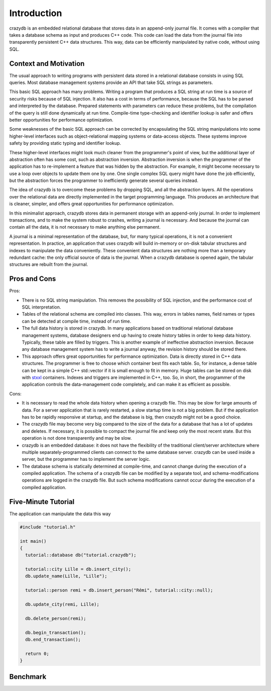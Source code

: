 Introduction
============

crazydb is an embedded relational database that stores data in an append-only journal file. It comes with a compiler that takes a database schema as input and produces C++ code. This code can load the data from the journal file into transparently persistent C++ data structures. This way, data can be efficiently manipulated by native code, without using SQL.

Context and Motivation
----------------------

The usual approach to writing programs with persistent data stored in a relational database consists in using SQL queries. Most database management systems provide an API that take SQL strings as parameters.

This basic SQL approach has many problems. Writing a program that produces a SQL string at run time is a source of security risks because of SQL injection. It also has a cost in terms of performance, because the SQL has to be parsed and interpreted by the database. Prepared statements with parameters can reduce these problems, but the compilation of the query is still done dynamically at run time. Compile-time type-checking and identifier lookup is safer and offers better opportunities for performance optimization.

Some weaknesses of the basic SQL approach can be corrected by encapsulating the SQL string manipulations into some higher-level interfaces such as object-relational mapping systems or data-access objects. These systems improve safety by providing static typing and identifier lookup.

These higher-level interfaces might look much cleaner from the programmer's point of view, but the additional layer of abstraction often has some cost, such as abstraction inversion. Abstraction inversion is when the programmer of the application has to re-implement a feature that was hidden by the abstraction. For example, it might become necessary to use a loop over objects to update them one by one. One single complex SQL query might have done the job efficiently, but the abstraction forces the programmer to inefficiently generate several queries instead.

The idea of crazydb is to overcome these problems by dropping SQL, and all the abstraction layers. All the operations over the relational data are directly implemented in the target programming language. This produces an architecture that is cleaner, simpler, and offers great opportunities for performance optimization.

In this minimalist approach, crazydb stores data in permanent storage with an append-only journal. In order to implement transactions, and to make the system robust to crashes, writing a journal is necessary. And because the journal can contain all the data, it is not necessary to make anything else permanent.

A journal is a minimal representation of the database, but, for many typical operations, it is not a convenient representation. In practice, an application that uses crazydb will build in-memory or on-disk tabular structures and indexes to manipulate the data conveniently. These convenient data structures are nothing more than a temporary redundant cache: the only official source of data is the journal. When a crazydb database is opened again, the tabular structures are rebuilt from the journal.

Pros and Cons
-------------

Pros:

- There is no SQL string manipulation. This removes the possibility of SQL injection, and the performance cost of SQL interpretation.
- Tables of the relational schema are compiled into classes. This way, errors in tables names, field names or types can be detected at compile time, instead of run time.
- The full data history is stored in crazydb. In many applications based on traditional relational database management systems, database designers end up having to create history tables in order to keep data history. Typically, these table are filled by triggers. This is another example of ineffective abstraction inversion. Because any database management system has to write a journal anyway, the revision history should be stored there.
- This approach offers great opportunities for performance optimization. Data is directly stored in C++ data structures. The programmer is free to choose which container best fits each table. So, for instance, a dense table can be kept in a simple C++ std::vector if it is small enough to fit in memory. Huge tables can be stored on disk with `stxxl <http://stxxl.sourceforge.net/>`_ containers. Indexes and triggers are implemented in C++, too. So, in short, the programmer of the application controls the data-management code completely, and can make it as efficient as possible.

Cons:

- It is necessary to read the whole data history when opening a crazydb file. This may be slow for large amounts of data. For a server application that is rarely restarted, a slow startup time is not a big problem. But if the application has to be rapidly responsive at startup, and the database is big, then crazydb might not be a good choice.
- The crazydb file may become very big compared to the size of the data for a database that has a lot of updates and deletes. If necessary, it is possible to compact the journal file and keep only the most recent state. But this operation is not done transparently and may be slow.
- crazydb is an embedded database: it does not have the flexibility of the traditional client/server architecture where multiple separately-programmed clients can connect to the same database server. crazydb can be used inside a server, but the programmer has to implement the server logic.
- The database schema is statically determined at compile-time, and cannot change during the execution of a compiled application. The schema of a crazydb file can be modified by a separate tool, and schema-modifications operations are logged in the crazydb file. But such schema modifications cannot occur during the execution of a compiled application.

Five-Minute Tutorial
--------------------

The application can manipulate the data this way

.. code-block:: c++

    #include "tutorial.h"

    int main()
    {
      tutorial::database db("tutorial.crazydb");

      tutorial::city Lille = db.insert_city();
      db.update_name(Lille, "Lille");

      tutorial::person remi = db.insert_person("Rémi", tutorial::city::null);

      db.update_city(remi, Lille);

      db.delete_person(remi);

      db.begin_transaction();
      db.end_transaction();

      return 0;
    }

Benchmark
---------

